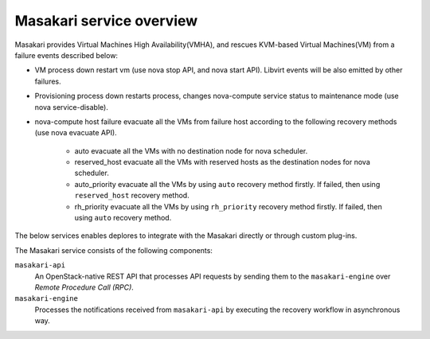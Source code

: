 =========================
Masakari service overview
=========================

Masakari provides Virtual Machines High Availability(VMHA), and rescues
KVM-based Virtual Machines(VM) from a failure events described below:

* VM process down
  restart vm (use nova stop API, and nova start API).
  Libvirt events will be also emitted by other failures.
* Provisioning process down
  restarts process, changes nova-compute service status to maintenance mode
  (use nova service-disable).
* nova-compute host failure
  evacuate all the VMs from failure host according to the following recovery
  methods (use nova evacuate API).

    * auto
      evacuate all the VMs with no destination node for nova scheduler.
    * reserved_host
      evacuate all the VMs with reserved hosts as the destination nodes for
      nova scheduler.
    * auto_priority
      evacuate all the VMs by using ``auto`` recovery method firstly.
      If failed, then using ``reserved_host`` recovery method.
    * rh_priority
      evacuate all the VMs by using ``rh_priority`` recovery method firstly.
      If failed, then using ``auto`` recovery method.

The below services enables deplores to integrate with the Masakari directly
or through custom plug-ins.

The Masakari service consists of the following components:

``masakari-api``
  An OpenStack-native REST API that processes API requests by sending
  them to the ``masakari-engine`` over `Remote Procedure Call (RPC)`.

``masakari-engine``
  Processes the notifications received from ``masakari-api`` by executing the
  recovery workflow in asynchronous way.

